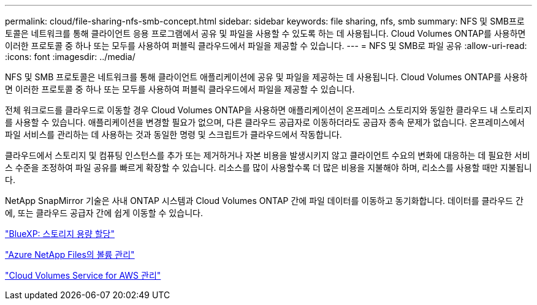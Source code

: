 ---
permalink: cloud/file-sharing-nfs-smb-concept.html 
sidebar: sidebar 
keywords: file sharing, nfs, smb 
summary: NFS 및 SMB프로토콜은 네트워크를 통해 클라이언트 응용 프로그램에서 공유 및 파일을 사용할 수 있도록 하는 데 사용됩니다. Cloud Volumes ONTAP를 사용하면 이러한 프로토콜 중 하나 또는 모두를 사용하여 퍼블릭 클라우드에서 파일을 제공할 수 있습니다. 
---
= NFS 및 SMB로 파일 공유
:allow-uri-read: 
:icons: font
:imagesdir: ../media/


[role="lead"]
NFS 및 SMB 프로토콜은 네트워크를 통해 클라이언트 애플리케이션에 공유 및 파일을 제공하는 데 사용됩니다. Cloud Volumes ONTAP를 사용하면 이러한 프로토콜 중 하나 또는 모두를 사용하여 퍼블릭 클라우드에서 파일을 제공할 수 있습니다.

전체 워크로드를 클라우드로 이동할 경우 Cloud Volumes ONTAP을 사용하면 애플리케이션이 온프레미스 스토리지와 동일한 클라우드 내 스토리지를 사용할 수 있습니다. 애플리케이션을 변경할 필요가 없으며, 다른 클라우드 공급자로 이동하더라도 공급자 종속 문제가 없습니다. 온프레미스에서 파일 서비스를 관리하는 데 사용하는 것과 동일한 명령 및 스크립트가 클라우드에서 작동합니다.

클라우드에서 스토리지 및 컴퓨팅 인스턴스를 추가 또는 제거하거나 자본 비용을 발생시키지 않고 클라이언트 수요의 변화에 대응하는 데 필요한 서비스 수준을 조정하여 파일 공유를 빠르게 확장할 수 있습니다. 리소스를 많이 사용할수록 더 많은 비용을 지불해야 하며, 리소스를 사용할 때만 지불됩니다.

NetApp SnapMirror 기술은 사내 ONTAP 시스템과 Cloud Volumes ONTAP 간에 파일 데이터를 이동하고 동기화합니다. 데이터를 클라우드 간에, 또는 클라우드 공급자 간에 쉽게 이동할 수 있습니다.

https://docs.netapp.com/us-en/occm/task_provisioning_storage.html#creating-flexvol-volumes["BlueXP: 스토리지 용량 할당"]

https://docs.netapp.com/us-en/occm/task_manage_anf.html["Azure NetApp Files의 볼륨 관리"]

https://docs.netapp.com/us-en/occm/task_manage_cvs_aws.html["Cloud Volumes Service for AWS 관리"]
